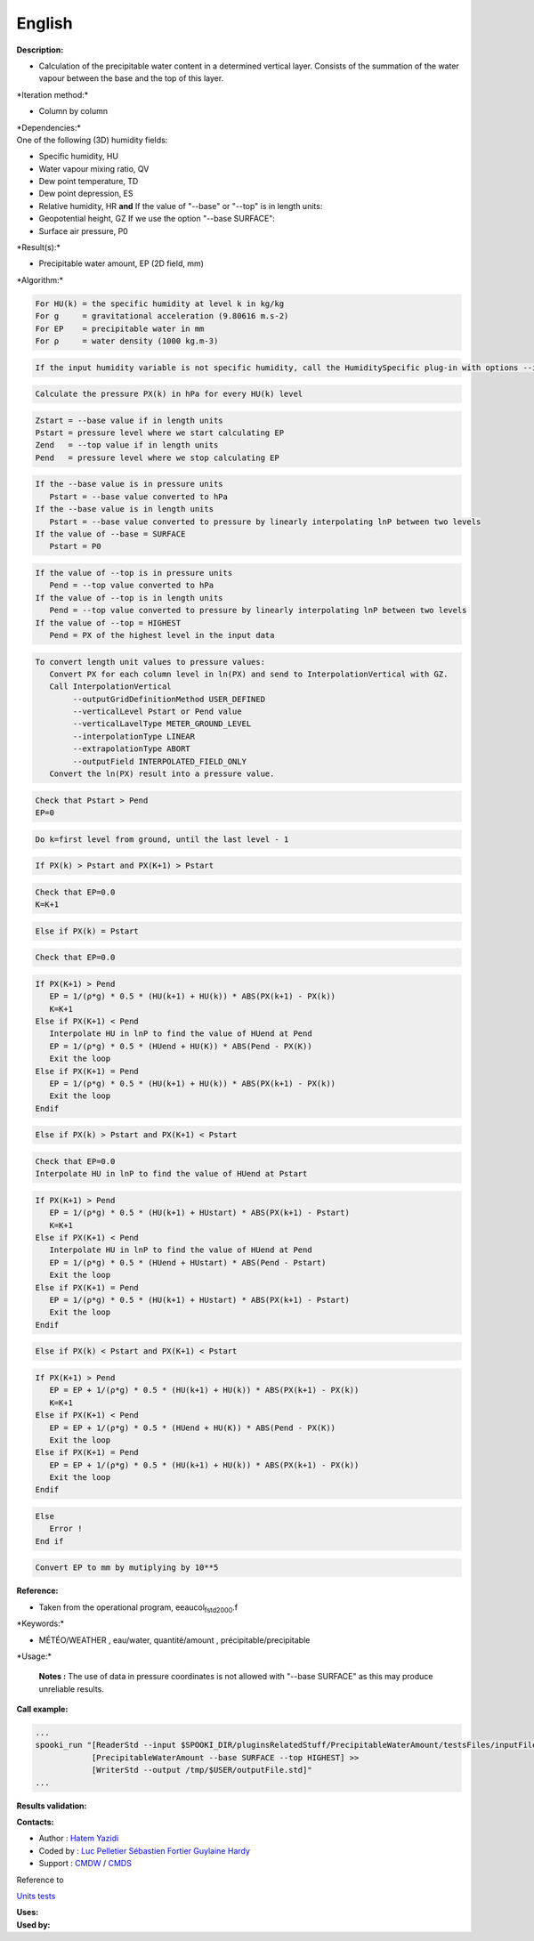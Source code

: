 English
-------

**Description:**

-  Calculation of the precipitable water content in a determined
   vertical layer. Consists of the summation of the water vapour between
   the base and the top of this layer.

\*Iteration method:\*

-  Column by column

| \*Dependencies:\*
| One of the following (3D) humidity fields:

-  Specific humidity, HU
-  Water vapour mixing ratio, QV
-  Dew point temperature, TD
-  Dew point depression, ES
-  Relative humidity, HR
   **and**
   If the value of "--base" or "--top" is in length units:
-  Geopotential height, GZ
   If we use the option "--base SURFACE":
-  Surface air pressure, P0

\*Result(s):\*

-  Precipitable water amount, EP (2D field, mm)

\*Algorithm:\*

.. code:: example

.. code:: example

    For HU(k) = the specific humidity at level k in kg/kg
    For g     = gravitational acceleration (9.80616 m.s-2)
    For EP    = precipitable water in mm
    For ρ     = water density (1000 kg.m-3)

.. code:: example

    If the input humidity variable is not specific humidity, call the HumiditySpecific plug-in with options --iceWaterPhase BOTH --temperaturePhaseSwitch -40C

.. code:: example

    Calculate the pressure PX(k) in hPa for every HU(k) level

.. code:: example

    Zstart = --base value if in length units
    Pstart = pressure level where we start calculating EP
    Zend   = --top value if in length units
    Pend   = pressure level where we stop calculating EP

.. code:: example

    If the --base value is in pressure units
       Pstart = --base value converted to hPa
    If the --base value is in length units
       Pstart = --base value converted to pressure by linearly interpolating lnP between two levels
    If the value of --base = SURFACE
       Pstart = P0

.. code:: example

    If the value of --top is in pressure units
       Pend = --top value converted to hPa
    If the value of --top is in length units
       Pend = --top value converted to pressure by linearly interpolating lnP between two levels
    If the value of --top = HIGHEST
       Pend = PX of the highest level in the input data

.. code:: example

    To convert length unit values to pressure values:
       Convert PX for each column level in ln(PX) and send to InterpolationVertical with GZ.
       Call InterpolationVertical
            --outputGridDefinitionMethod USER_DEFINED
            --verticalLevel Pstart or Pend value
            --verticalLavelType METER_GROUND_LEVEL
            --interpolationType LINEAR
            --extrapolationType ABORT
            --outputField INTERPOLATED_FIELD_ONLY
       Convert the ln(PX) result into a pressure value.

.. code:: example

    Check that Pstart > Pend
    EP=0

.. code:: example

    Do k=first level from ground, until the last level - 1

.. code:: example

    If PX(k) > Pstart and PX(K+1) > Pstart

.. code:: example

    Check that EP=0.0
    K=K+1

.. code:: example

    Else if PX(k) = Pstart

.. code:: example

    Check that EP=0.0

.. code:: example

    If PX(K+1) > Pend
       EP = 1/(ρ*g) * 0.5 * (HU(k+1) + HU(k)) * ABS(PX(k+1) - PX(k))
       K=K+1
    Else if PX(K+1) < Pend
       Interpolate HU in lnP to find the value of HUend at Pend
       EP = 1/(ρ*g) * 0.5 * (HUend + HU(K)) * ABS(Pend - PX(K))
       Exit the loop
    Else if PX(K+1) = Pend
       EP = 1/(ρ*g) * 0.5 * (HU(k+1) + HU(k)) * ABS(PX(k+1) - PX(k))
       Exit the loop
    Endif

.. code:: example

    Else if PX(k) > Pstart and PX(K+1) < Pstart

.. code:: example

    Check that EP=0.0
    Interpolate HU in lnP to find the value of HUend at Pstart

.. code:: example

    If PX(K+1) > Pend
       EP = 1/(ρ*g) * 0.5 * (HU(k+1) + HUstart) * ABS(PX(k+1) - Pstart)
       K=K+1
    Else if PX(K+1) < Pend
       Interpolate HU in lnP to find the value of HUend at Pend
       EP = 1/(ρ*g) * 0.5 * (HUend + HUstart) * ABS(Pend - Pstart)
       Exit the loop
    Else if PX(K+1) = Pend
       EP = 1/(ρ*g) * 0.5 * (HU(k+1) + HUstart) * ABS(PX(k+1) - Pstart)
       Exit the loop
    Endif

.. code:: example

    Else if PX(k) < Pstart and PX(K+1) < Pstart

.. code:: example

    If PX(K+1) > Pend
       EP = EP + 1/(ρ*g) * 0.5 * (HU(k+1) + HU(k)) * ABS(PX(k+1) - PX(k))
       K=K+1
    Else if PX(K+1) < Pend
       EP = EP + 1/(ρ*g) * 0.5 * (HUend + HU(K)) * ABS(Pend - PX(K))
       Exit the loop
    Else if PX(K+1) = Pend
       EP = EP + 1/(ρ*g) * 0.5 * (HU(k+1) + HU(k)) * ABS(PX(k+1) - PX(k))
       Exit the loop
    Endif

.. code:: example

    Else
       Error !
    End if

.. code:: example

    Convert EP to mm by mutiplying by 10**5

.. code:: example


**Reference:**

-  Taken from the operational program, eeaucol\ :sub:`fstd2000`.f

\*Keywords:\*

-  MÉTÉO/WEATHER , eau/water, quantité/amount ,
   précipitable/precipitable

\*Usage:\*

    **Notes :**
    The use of data in pressure coordinates is not allowed with "--base
    SURFACE" as this may produce unreliable results.

**Call example:**

.. code:: example

    ...
    spooki_run "[ReaderStd --input $SPOOKI_DIR/pluginsRelatedStuff/PrecipitableWaterAmount/testsFiles/inputFile.std] >>
                [PrecipitableWaterAmount --base SURFACE --top HIGHEST] >>
                [WriterStd --output /tmp/$USER/outputFile.std]"
    ...

**Results validation:**

**Contacts:**

-  Author : `Hatem
   Yazidi <https://wiki.cmc.ec.gc.ca/wiki/User:Yazidih>`__
-  Coded by : `Luc
   Pelletier <https://wiki.cmc.ec.gc.ca/wiki/User:Pelletierl>`__
   `Sébastien Fortier <https://wiki.cmc.ec.gc.ca/wiki/User:Fortiers>`__
   `Guylaine Hardy <https://wiki.cmc.ec.gc.ca/wiki/User:Hardyg>`__
-  Support : `CMDW <https://wiki.cmc.ec.gc.ca/wiki/CMDW>`__ /
   `CMDS <https://wiki.cmc.ec.gc.ca/wiki/CMDS>`__

Reference to

`Units tests <PrecipitableWaterAmount_8cpp.html>`__

| **Uses:**
| **Used by:**

 
